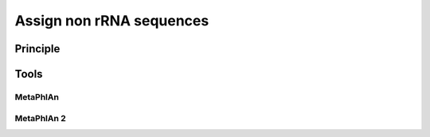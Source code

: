 .. _framework-tools-available-taxonomic-assignation-non-rrna:

=========================
Assign non rRNA sequences 
=========================

Principle
#########

Tools
#####

MetaPhlAn
*********

..
    [@segata_metagenomic_2012]

MetaPhlAn 2
***********
